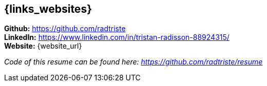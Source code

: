 == {links_websites}

**Github:** https://github.com/radtriste +
**LinkedIn:** https://www.linkedin.com/in/tristan-radisson-88924315/ +
**Website:** {website_url}

_Code of this resume can be found here: https://github.com/radtriste/resume_